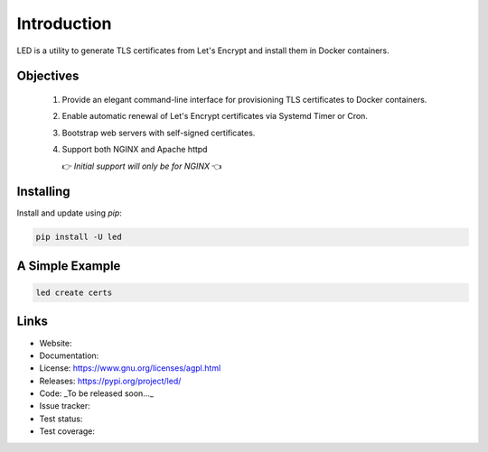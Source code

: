 
============
Introduction
============

LED is a utility to generate TLS certificates from Let's Encrypt and install
them in Docker containers.


Objectives
----------

    1. Provide an elegant command-line interface for provisioning TLS certificates to Docker containers.
    2. Enable automatic renewal of Let's Encrypt certificates via Systemd Timer or Cron.
    3. Bootstrap web servers with self-signed certificates.
    4. Support both NGINX and Apache httpd

       👉 *Initial support will only be for NGINX* 👈

Installing
----------

Install and update using `pip`:

.. code-block:: bash

   pip install -U led


A Simple Example
----------------

.. code-block:: bash

   led create certs


Links
-----

* Website:
* Documentation:
* License: https://www.gnu.org/licenses/agpl.html
* Releases: https://pypi.org/project/led/
* Code: _To be released soon..._
* Issue tracker:
* Test status:
* Test coverage:
